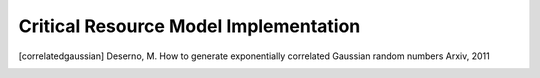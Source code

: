 .. _elongation-models-devel:

======================================
Critical Resource Model Implementation
======================================


.. [correlatedgaussian] Deserno, M.
    How to generate exponentially correlated Gaussian random numbers
    Arxiv, 2011
